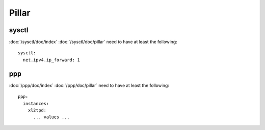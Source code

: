 Pillar
======

sysctl
------

:doc:`/sysctl/doc/index` :doc:`/sysctl/doc/pillar` need to have at least the
following::

  sysctl:
    net.ipv4.ip_forward: 1

ppp
---

:doc:`/ppp/doc/index` :doc:`/ppp/doc/pillar` need to have at least the
following::

  ppp:
    instances:
      xl2tpd:
        ... values ...
